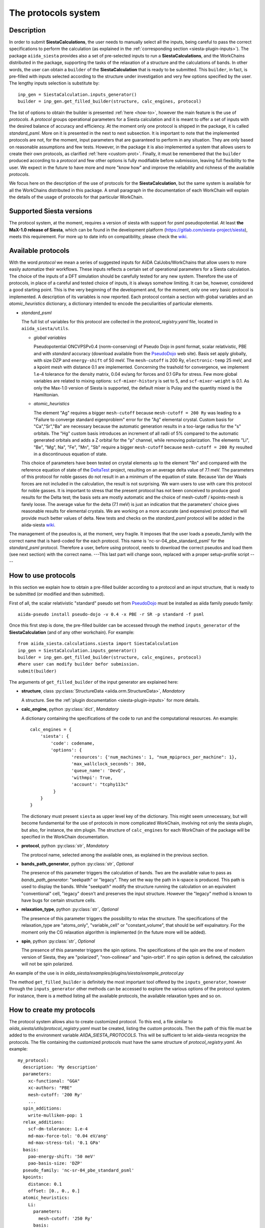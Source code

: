 The protocols system
++++++++++++++++++++

Description
-----------

In order to submit **SiestaCalculations**, the user needs to manually select all the inputs,
being careful to pass the correct specifications to perform the calculation
(as explained in the :ref:`corresponding section <siesta-plugin-inputs>`).
The package ``aiida_siesta`` provides also a set of pre-selected inputs to run a **SiestaCalculations**,
and the WorkChains distributed in the package,
supporting the tasks of the relaxation of a structure and the calculations of bands.
In other words, the user can obtain a ``builder`` of the
**SiestaCalculation** that is ready to be submitted. This ``builder``, in fact, is pre-filled
with inputs selected according to the structure under investigation and very few options specified by the user.
The lengthy inputs selection is substitute by::

        inp_gen = SiestaCalculation.inputs_generator()
        builder = inp_gen.get_filled_builder(structure, calc_engines, protocol)


The list of options to obtain the builder is presented :ref:`here <how-to>`, however the main feature is the
use of *protocols*. A *protocol* groups operational parameters for a Siesta calculation
and it is meant to offer a set of inputs with the desired balance of accuracy and efficiency.
At the moment only one protocol is shipped in the package, it is called
*standard_psml*. More on it is presented in the next to next subsection.
It is important to note that the implemented protocols are not, for the moment,
input parameters that are guaranteed to perform in any situation. They are only
based on reasonable assumptions and few tests. However, in the package it is also implemented
a system that allows users to create their own protocols, as clarified :ref:`here <custom-prot>`.
Finally, it must be remembered that the ``builder`` produced according to a *protocol* and few other options is fully
modifiable before submission, leaving full flexibility to the user.
We expect in the future to have more and more "know how" and improve the
reliability and richness of the available *protocols*.

We focus here on the description of the use of protocols for the **SiestaCalculation**,
but the same system is available for all the WorkChains distributed in this package.
A small paragraph in the documentation of each WorkChain will explain the details of
the usage of protocols for that particular WorkChain.


Supported Siesta versions
-------------------------

.. At least 4.0.1 of the 4.0 series, 4.1-b3 of the 4.1 series and the MaX-1.0 release, which
.. can be found in the development platform
.. (https://gitlab.com/siesta-project/siesta).

The protocol system, at the moment, requires a version of siesta
with support for psml pseudopotential. At least **the MaX-1.0 release of Siesta**, which
can be found in the development platform
(https://gitlab.com/siesta-project/siesta), meets this requirement.
For more up to date info on compatibility, please check the
`wiki <https://github.com/siesta-project/aiida_siesta_plugin/wiki/Supported-siesta-versions>`_.



Available protocols
-------------------

With the word *protocol* we mean a series of suggested inputs for AiiDA
CalJobs/WorkChains that allow users to more easily automatize their workflows.
These inputs reflects a certain set of operational parameters for a Siesta
calculation. The choice of the inputs of a DFT simulation should be carefully tested
for any new system. Therefore the use of protocols, in place of a careful and tested
choice of inputs, it is always somehow limiting. It can be, however,
considered a good starting point.
This is the very beginning of the development and, for the moment, only
one very basic protocol is implemented.
A description of its variables is now reported. Each protocol contain a section
with global variables and an *atomic_heuristics* dictionary, a dictionary intended to encode the
peculiarities of particular elements.


* *standard_psml*

  The full list of variables for this protocol are collected in the `protocol_registry.yaml` file, located in
  ``aiida_siesta/utils``.

  * *global variables*

    Pseudopotential ONCVPSPv0.4 (norm-conserving) of Pseudo Dojo in psml format, scalar relativistic,
    PBE and with *standard* accuracy (download available from the `PseudoDojo`_ web site).
    Basis set apply globally, with size DZP and ``energy-shift`` of 50 meV. The ``mesh-cutoff`` is 200 Ry,
    ``electronic-temp`` 25 meV, and a kpoint mesh with distance 0.1 are implemented.
    Concerning the trashold for convergence, we implement 1.e-4 tolerance for the density matrix,
    0.04 ev/ang for forces and 0.1 GPa for stress.
    Few more global variables are related to mixing options:
    ``scf-mixer-history`` is set to 5, and ``scf-mixer-weight`` is 0.1. As only the Max-1.0 version
    of Siesta is supported, the default mixer is Pulay and the quantity mixed is the Hamiltonian.

  .. |br| raw:: html

    <br />


  * *atomic_heuristics*

    The element "Ag" requires a bigger ``mesh-cutoff`` because ``mesh-cutoff = 200 Ry`` was leading to a
    "Failure to converge standard eigenproblem" error for the "Ag" elemental crystal.
    Custom basis for "Ca","Sr","Ba" are necessary because the automatic generation results
    in a too-large radius for the "s" orbitals. The "Hg" custom basis introduces an increment of
    all radii of 5% compared to the automatic generated orbitals and adds a Z orbital for the "p"
    channel, while removing polarization.
    The elements "Li", "Be", "Mg", Na", "Fe", "Mn", "Sb" require a bigger
    ``mesh-cutoff`` because ``mesh-cutoff = 200 Ry`` resulted in
    a discontinuous equation of state.

  This choice of parameters have been tested on crystal elements up to the
  element "Rn" and compared with the reference equation of state of the
  `DeltaTest`_ project, resulting on an average delta value of 7.1 meV.
  The parameters of this protocol for noble gasses do not result in an a minimum of the equation of state.
  Because Van der Waals forces are not included in the calculation, the result is not surprising.
  We warn users to use with care this protocol for noble gasses.
  It is important to stress that the present protocol has not been conceived to produce
  good results for the Delta test; the basis sets are mostly automatic and the choice of
  mesh-cutoff / kpoints-mesh is farely loose. The average value for the delta (7.1 meV)
  is just an indication that the parameters' choice gives reasonable results for elemental crystals.
  We are working on a more accurate (and expensive) protocol that will provide much better
  values of delta.
  New tests and checks on the *standard_psml* protocol will be added in the aiida-siesta
  `wiki <https://github.com/siesta-project/aiida_siesta_plugin/wiki/Protocols-validations>`_.



.. Maximum delta is 28 meV for "Ne" and "Ar".

..  Download at https://icmab.es/leem/SIESTA_MATERIAL/tmp_PseudoDojo/nc-sr-04_pbe_standard-psf.tgz.
  Basis set apply globally, with size DZ and energy-shift of 100 meV. Meshcutoff is 100 Ry,
  electronic temp 25 meV, and a kpoint mesh with distance 0.2 are implemented.
  Concerning the trashold for convergence, we implement 1.e-3 tolerance for the density matrix,
  0.04 ev/ang for forces and 1 GPa for stress.
  This choice of inputs (plus some atom heuristics - see below) have been run for a all
  the crystal elements up to the element Po (excluding lanthanides) but performances have not been tested.
  Pseudopotential ONCVPSPv0.4 (norm-conserving) of Pseudo Dojo in psf format, scalar relativistic,
  PBE and with *stringent* accuracy. Download at https://icmab.es/leem/SIESTA_MATERIAL/tmp_PseudoDojo/nc-sr-04_pbe_standard-psf.tgz.
  Basis set apply globally, with size DZP and energy-shift of 50 meV. Meshcutoff is 500 Ry,
  electronic temp 25 meV, and a kpoint mesh with distance 0.062 are implemented.
  Concerning the trashold for convergence, we implement 1.e-4 tolerance for the density matrix,
  0.01 ev/ang for forces and 0.05 GPa for stress.
  This choice of parameters (plus some atom heuristics - see below)
  have been tested on crystal elements up to the element Au (excluding
  lanthanides and noble gasses) and compared with the reference equation of state of the
  `DeltaTest`_ project, resulting in values of delta below 10 meV for all elements except
  "N", "Ca", "Ga", "Ge", "As", "Sr", "In", "Sb", "Ba".
  Investigations are on-going in order to improve the performance of the available set, however
  it must be remembered that the test on crystal elements has very limited meaning
  when the atoms are in more complex chemical environments.

The management of the pseudos is, at the moment, very fragile. It imposes that the user
loads a pseudo_family with the correct name that is hard-coded for the each protocol.
This name is 'nc-sr-04_pbe_standard_psml' for the *standard_psml* protocol.
Therefore a user, before using protocol, needs to download the correct pseudos and
load them (see next section) with the correct name.
---This last part will change soon, replaced with a proper setup-profile script ----

.. _how-to:

How to use protocols
--------------------

In this section we explain how to obtain a pre-filled builder according to a protocol
and an input structure, that is ready to be submitted (or modified and then submitted).

First of all, the scalar relativistic "standard" pseudo set from `PseudoDojo`_ must be installed
as aiida family pseudo family::

        aiida-pseudo install pseudo-dojo -v 0.4 -x PBE -r SR -p standard -f psml


..      wget https://icmab.es/leem/SIESTA_MATERIAL/tmp_PseudoDojo/nc-sr-04_pbe_standard-psf.tgz
        tar -xf nc-sr-04_pbe_standard-psf.tgz
        verdi data psf uploadfamily nc-sr-04_pbe_standard-psf nc-sr-04_pbe_stringent-psf "Scalar-relativistic psf stringent"


Once this first step is done, the pre-filled builder can be
accessed through the method ``inputs_generator`` of the **SiestaCalculation**
(and of any other workchain).
For example::

        from aiida_siesta.calculations.siesta import SiestaCalculation
        inp_gen = SiestaCalculation.inputs_generator()
        builder = inp_gen.get_filled_builder(structure, calc_engines, protocol)
        #here user can modify builder befor submission.
        submit(builder)

The arguments of ``get_filled_builder`` of the input generator are explained here:

* **structure**, class :py:class:`StructureData <aiida.orm.StructureData>`, *Mandatory*

  A structure. See the :ref:`plugin documentation <siesta-plugin-inputs>` for more details.

.. |br| raw:: html

    <br />

* **calc_engine**, python :py:class:`dict`, *Mandatory*

  A dictionary containing the specifications of the code to run and the computational
  resources. An example::

        calc_engines = {
            'siesta': {
                'code': codename,
                'options': {
                        'resources': {'num_machines': 1, "num_mpiprocs_per_machine": 1},
                        'max_wallclock_seconds': 360,
                        'queue_name': 'DevQ',
                        'withmpi': True,
                        'account': "tcphy113c"
                 }
            }
        }

  The dictionary must present ``siesta`` as upper level key of the dictionary. This might seem unnecessary, but
  will become fundamental for the use of protocols in more complicated WorkChain, involving not only
  the siesta plugin, but also, for instance, the stm plugin. The structure of ``calc_engines`` for each
  WorkChain of the package will be specified in the WorkChain documentation.

.. |br| raw:: html

    <br />

* **protocol**, python :py:class:`str`, *Mandatory*

  The protocol name, selected among the available ones, as explained in the previous section.

.. |br| raw:: html

    <br />

* **bands_path_generator**, python :py:class:`str`, *Optional*

  The presence of this parameter triggers the calculation of bands.
  Two are the available value to pass as `bands_path_generator`: "seekpath" or "legacy".
  They set the way the path in k-space is produced. This path is used to display the
  bands. While "seekpath" modify the structure running the calculation on an equivalent "conventional"
  cell, "legacy" doesn't and preserves the input structure. However the "legacy" method is known to
  have bugs for certain structure cells.

.. |br| raw:: html

    <br />

* **relaxation_type**, python :py:class:`str`, *Optional*

  The presence of this parameter triggers the possibility to relax the structure.
  The specifications of the relaxation_type are "atoms_only", "variable_cell" or "constant_volume",
  that should be self expalnatory.
  For the moment only the CG relaxation algorithm is implemented (in the future more will be added).

.. |br| raw:: html

    <br />

* **spin**, python :py:class:`str`, *Optional*

  The presence of this parameter triggers the spin options.
  The specifications of the spin are the one of modern version of Siesta, they are
  "polarized", "non-collinear" and "spin-orbit".
  If no spin option is defined, the calculation will not be spin polarized.

An example of the use is in `aiida_siesta/examples/plugins/siesta/example_protocol.py`

The method ``get_filled_builder`` is definitely the most important tool offered by the ``inputs_generator``,
however through the ``inputs_generator`` other methods can be accessed to explore
the various options of the protocol system. For instance, there is a method listing all the available protocols,
the available relaxation types and so on.

.. _custom-prot:

How to create my protocols
--------------------------

The protocol system allows also to create customized protocol. To this end, a
file similar to `aiida_siesta/utils/protocol_registry.yaml`
must be created, listing the custom protocols.
Then the path of this file must be added to the environment variable `AIIDA_SIESTA_PROTOCOLS`.
This will be sufficient to let aiida-siesta recognize the protocols.
The file containing the customized protocols must have the same structure of `protocol_registry.yaml`.
An example::

        my_protocol:
          description: 'My description'
          parameters:
            xc-functional: "GGA"
            xc-authors: "PBE"
            mesh-cutoff: '200 Ry'
            ...
          spin_additions:
            write-mulliken-pop: 1
          relax_additions:
            scf-dm-tolerance: 1.e-4
            md-max-force-tol: '0.04 eV/ang'
            md-max-stress-tol: '0.1 GPa'
          basis:
            pao-energy-shift: '50 meV'
            pao-basis-size: 'DZP'
          pseudo_family: 'nc-sr-04_pbe_standard_psml'
          kpoints:
            distance: 0.1
            offset: [0., 0., 0.]
          atomic_heuristics:
            Li:
              parameters:
                mesh-cutoff: '250 Ry'
              basis:
                polarization: 'non-perturbative'
                pao-block: "Li 3 \n  ... "
                split-tail-norm: True

The protocol name should be the outer entry of the indentation.
For each protocol, some keyword are mandatory. They are `description`, `parameters`, `basis` and `pseudo_family`.
The `pseudo_family`
must contain the name of a family (Psml or Psf family) that has been already uploaded in the database.
The number of elements covered by your pseudo family will limit the materials you
can simulate with your protocol.
The `parameters` and `basis` entries are transformed into dictionaries and passed
to AiiDA after possible modifications due to atom heuristics or spin/relax additions.
For this reason, the syntax (lower case and '-' between words) must be respected in full.

Two optional keywords are `relax_additions` and `spin_additions`.
This two entries are not meant to host the siesta keywords that activate the relaxation or spin options,
but possible additions/modifications to the `parameters` entry, to apply in case of relaxation
or spin. When the use of protocols is called and the relax/spin options are requested (see `here <how-to>`_),
the system will automatically take care of introducing the correct siesta keyword (`MD.TypeOfRun`,
`MD.VariableCell`, `spin` etc.) that are indispensable to run the task. However, it might happen that
a user desires a more loose `scf-dm-tolerance` for the task of the relaxation or a different `scf-mixer-weight`
when the spin is active. The `relax_additions` and `spin_additions` keywords have been created
exactly for this purpose.
Please be carefull that (except for the `mesh-cutoff`) if a keyword in `spin_additions` or
`relax_additions` is already present in `parameters`, its value in `parameters` will overriden.
In other words, values in `spin_additions` or `relax_additions` have priority compared to the one
in `parameters`. Moreover `relax_additions` has priority respect to `spin_additions`.
For the `mesh-cutoff` the situation is different, because the biggest value will always be
considered, no metter where it is specified.
Another optional entry is `kpoints`, where a `distance` and an `offset` only can be specified.
The system will take care to create a uniform mesh for the structure under investigation with
a density that correspond to a distance (in 1/Angstrom) between adjacent kpoints equal to `dinstance`.

The final allowed (optional) keyword is `atomic_heuristics`.
In it, two only sub-keys are allowed: `parameters` and `basis`.
In `parameters`,  only a 'mesh-cutoff' can be specified. This `mesh-cutoff` applies globally
and only if it is the biggest one among the all `mesh-cutoff` that apply.
This system is meant to signal elements that requires a bigger 'mesh-cutoff' than normal.
For `basis`, we allow 'split-tail-norm', 'polarization', 'size' and 'pao-block'. The 'size' and' polarization' introduce a block
reporting the change of pao size and polarization schema only for the element under definition.
The 'pao-block' allows to specify an explicit "block Pao-basis" for the element.
The 'split-tail-norm' instead activate in siesta the key 'pao-split-tail-norm', that applies globally.

We conclude this subsection with few more notes to keep in mind. First, the units mut be specified for each siesta keyword
that require units and they must be consisten throughout the protocol. This means that it is not possible
to define 'mesh-cutoff' in Ry in `parameters`, but in eV in the `atomic_heuristics`.
Second, it is up to the creator to remember to introcude the correct 'xc-functional' and 'xc-authors'
keywords in the protocol that matches the same exchange-correlation functional of the pseudos in the
pseudo family. This also means that we do not support pseudos presenting
different exchange-correlation functionals in the same family. Third, we impose a description for
each protocol because in the description the creator must underline the limitations of the protocol.
For instance, the case when a certain protocol do not support spin-orbit as the pseudos are not relativistics.
The schema we presented here is certanly not perfect and it is far to cover all the possible situations,
however it must be remembered that any user has always the chance to modify the inputs (builder) before submission.

.. _DeltaTest: https://molmod.ugent.be/deltacodesdft
.. _PseudoDojo: http://www.pseudo-dojo.org/
